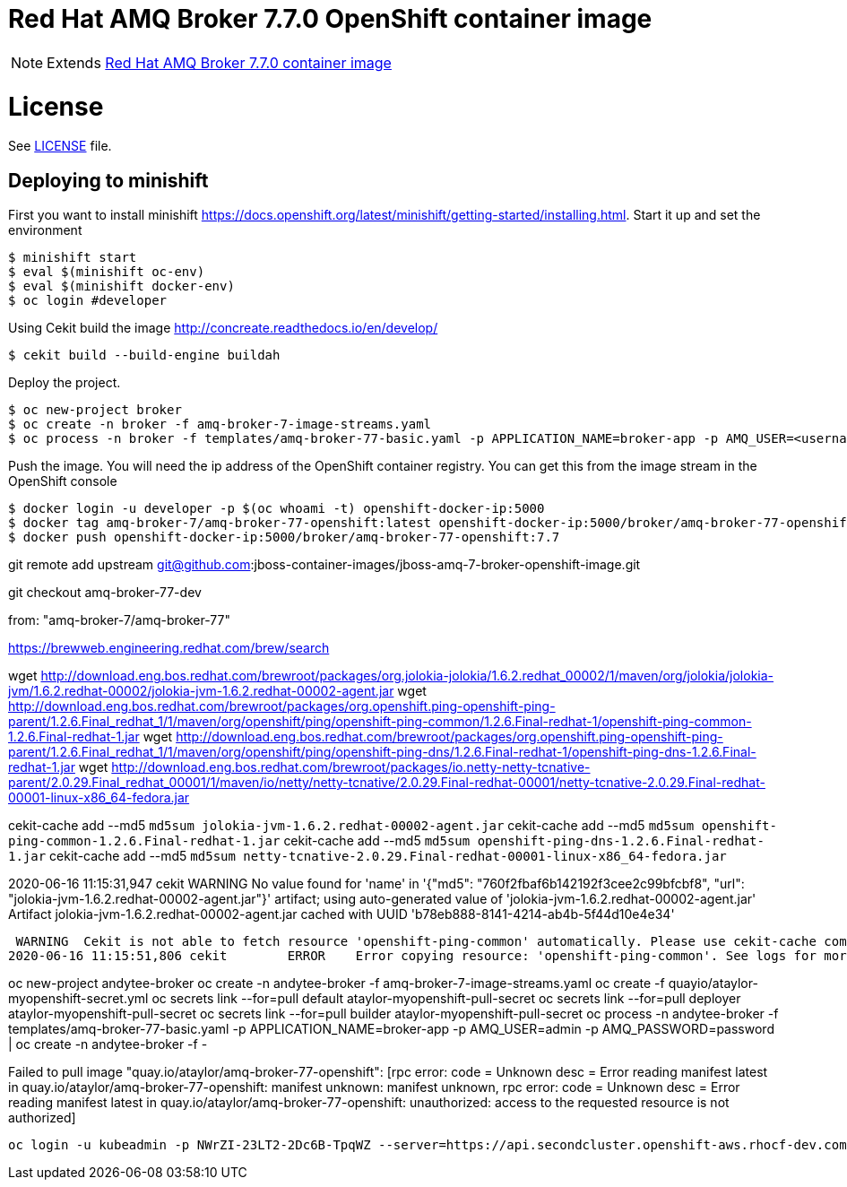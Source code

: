 # Red Hat AMQ Broker 7.7.0 OpenShift container image

NOTE: Extends link:https://github.com/jboss-container-images/jboss-amq-7-broker-image[Red Hat AMQ Broker 7.7.0 container image]

# License

See link:LICENSE[LICENSE] file.

## Deploying to minishift

First you want to install minishift https://docs.openshift.org/latest/minishift/getting-started/installing.html.  Start it up and set the environment
```
$ minishift start
$ eval $(minishift oc-env)
$ eval $(minishift docker-env)
$ oc login #developer
```
Using Cekit build the image http://concreate.readthedocs.io/en/develop/
```
$ cekit build --build-engine buildah
```
Deploy the project. 
```
$ oc new-project broker
$ oc create -n broker -f amq-broker-7-image-streams.yaml
$ oc process -n broker -f templates/amq-broker-77-basic.yaml -p APPLICATION_NAME=broker-app -p AMQ_USER=<username> -p AMQ_PASSWORD=<amqpassword>  | oc create -n broker -f -
```
Push the image.  You will need the ip address of the OpenShift container registry.  You can get this from the image stream in the OpenShift console
```
$ docker login -u developer -p $(oc whoami -t) openshift-docker-ip:5000
$ docker tag amq-broker-7/amq-broker-77-openshift:latest openshift-docker-ip:5000/broker/amq-broker-77-openshift:7.7
$ docker push openshift-docker-ip:5000/broker/amq-broker-77-openshift:7.7
```

git remote add upstream git@github.com:jboss-container-images/jboss-amq-7-broker-openshift-image.git

git checkout amq-broker-77-dev

from: "amq-broker-7/amq-broker-77"

https://brewweb.engineering.redhat.com/brew/search

wget http://download.eng.bos.redhat.com/brewroot/packages/org.jolokia-jolokia/1.6.2.redhat_00002/1/maven/org/jolokia/jolokia-jvm/1.6.2.redhat-00002/jolokia-jvm-1.6.2.redhat-00002-agent.jar
wget http://download.eng.bos.redhat.com/brewroot/packages/org.openshift.ping-openshift-ping-parent/1.2.6.Final_redhat_1/1/maven/org/openshift/ping/openshift-ping-common/1.2.6.Final-redhat-1/openshift-ping-common-1.2.6.Final-redhat-1.jar
wget http://download.eng.bos.redhat.com/brewroot/packages/org.openshift.ping-openshift-ping-parent/1.2.6.Final_redhat_1/1/maven/org/openshift/ping/openshift-ping-dns/1.2.6.Final-redhat-1/openshift-ping-dns-1.2.6.Final-redhat-1.jar
wget http://download.eng.bos.redhat.com/brewroot/packages/io.netty-netty-tcnative-parent/2.0.29.Final_redhat_00001/1/maven/io/netty/netty-tcnative/2.0.29.Final-redhat-00001/netty-tcnative-2.0.29.Final-redhat-00001-linux-x86_64-fedora.jar


cekit-cache add --md5 `md5sum jolokia-jvm-1.6.2.redhat-00002-agent.jar`
cekit-cache add --md5 `md5sum openshift-ping-common-1.2.6.Final-redhat-1.jar`
cekit-cache add --md5 `md5sum openshift-ping-dns-1.2.6.Final-redhat-1.jar`
cekit-cache add --md5 `md5sum netty-tcnative-2.0.29.Final-redhat-00001-linux-x86_64-fedora.jar`



2020-06-16 11:15:31,947 cekit        WARNING  No value found for 'name' in '{"md5": "760f2fbaf6b142192f3cee2c99bfcbf8", "url": "jolokia-jvm-1.6.2.redhat-00002-agent.jar"}' artifact; using auto-generated value of 'jolokia-jvm-1.6.2.redhat-00002-agent.jar'
Artifact jolokia-jvm-1.6.2.redhat-00002-agent.jar cached with UUID 'b78eb888-8141-4214-ab4b-5f44d10e4e34'


 WARNING  Cekit is not able to fetch resource 'openshift-ping-common' automatically. Please use cekit-cache command to add this artifact manually.
2020-06-16 11:15:51,806 cekit        ERROR    Error copying resource: 'openshift-ping-common'. See logs for more info.


oc new-project andytee-broker
oc create -n andytee-broker -f amq-broker-7-image-streams.yaml
oc create -f quayio/ataylor-myopenshift-secret.yml
oc secrets link --for=pull default ataylor-myopenshift-pull-secret
oc secrets link --for=pull deployer ataylor-myopenshift-pull-secret
oc secrets link --for=pull builder ataylor-myopenshift-pull-secret
oc process -n andytee-broker -f templates/amq-broker-77-basic.yaml -p APPLICATION_NAME=broker-app -p AMQ_USER=admin -p AMQ_PASSWORD=password  | oc create -n andytee-broker -f -


Failed to pull image "quay.io/ataylor/amq-broker-77-openshift": [rpc error: code = Unknown desc = Error reading manifest latest in quay.io/ataylor/amq-broker-77-openshift: manifest unknown: manifest unknown, rpc error: code = Unknown desc = Error reading manifest latest in quay.io/ataylor/amq-broker-77-openshift: unauthorized: access to the requested resource is not authorized]



 oc login -u kubeadmin -p NWrZI-23LT2-2Dc6B-TpqWZ --server=https://api.secondcluster.openshift-aws.rhocf-dev.com:6443

